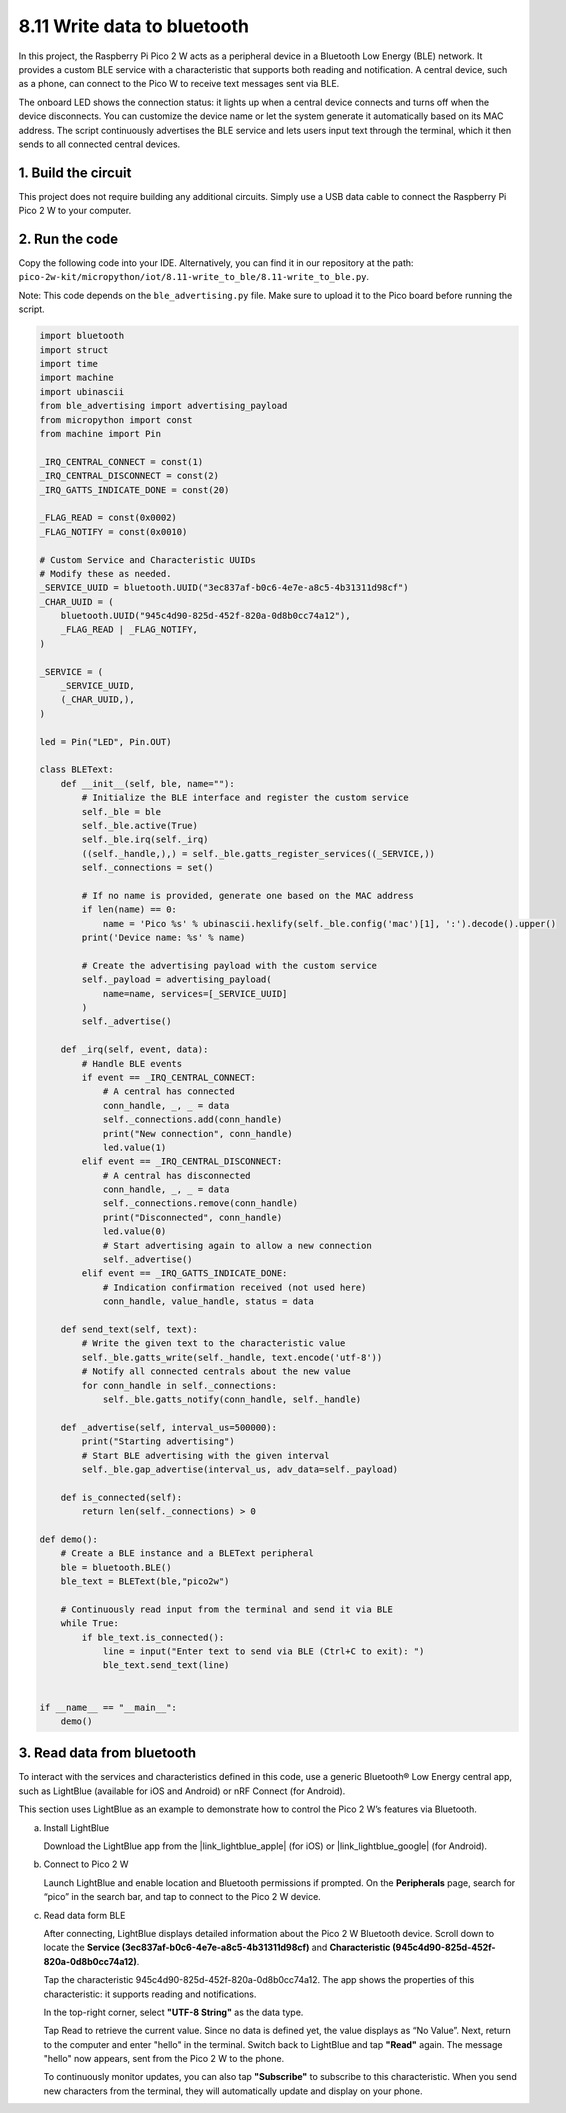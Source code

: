 8.11 Write data to bluetooth
=================================

In this project, the Raspberry Pi Pico 2 W acts as a peripheral device in a Bluetooth Low Energy (BLE) network. It provides a custom BLE service with a characteristic that supports both reading and notification. A central device, such as a phone, can connect to the Pico W to receive text messages sent via BLE.

The onboard LED shows the connection status: it lights up when a central device connects and turns off when the device disconnects. You can customize the device name or let the system generate it automatically based on its MAC address. The script continuously advertises the BLE service and lets users input text through the terminal, which it then sends to all connected central devices.

1. Build the circuit
+++++++++++++++++++++++++++++++++

This project does not require building any additional circuits. Simply use a USB data cable to connect the Raspberry Pi Pico 2 W to your computer.

2. Run the code
+++++++++++++++++++++++++++++++++

Copy the following code into your IDE. Alternatively, you can find it in our repository at the path: ``pico-2w-kit/micropython/iot/8.11-write_to_ble/8.11-write_to_ble.py``.

Note: This code depends on the ``ble_advertising.py`` file. Make sure to upload it to the Pico board before running the script.

.. code-block:: python

   import bluetooth
   import struct
   import time
   import machine
   import ubinascii
   from ble_advertising import advertising_payload
   from micropython import const
   from machine import Pin 
   
   _IRQ_CENTRAL_CONNECT = const(1)
   _IRQ_CENTRAL_DISCONNECT = const(2)
   _IRQ_GATTS_INDICATE_DONE = const(20)
   
   _FLAG_READ = const(0x0002)
   _FLAG_NOTIFY = const(0x0010)
   
   # Custom Service and Characteristic UUIDs
   # Modify these as needed.
   _SERVICE_UUID = bluetooth.UUID("3ec837af-b0c6-4e7e-a8c5-4b31311d98cf")
   _CHAR_UUID = (
       bluetooth.UUID("945c4d90-825d-452f-820a-0d8b0cc74a12"),
       _FLAG_READ | _FLAG_NOTIFY,
   )
   
   _SERVICE = (
       _SERVICE_UUID,
       (_CHAR_UUID,),
   )
   
   led = Pin("LED", Pin.OUT)
   
   class BLEText:
       def __init__(self, ble, name=""):
           # Initialize the BLE interface and register the custom service
           self._ble = ble
           self._ble.active(True)
           self._ble.irq(self._irq)
           ((self._handle,),) = self._ble.gatts_register_services((_SERVICE,))
           self._connections = set()
   
           # If no name is provided, generate one based on the MAC address
           if len(name) == 0:
               name = 'Pico %s' % ubinascii.hexlify(self._ble.config('mac')[1], ':').decode().upper()
           print('Device name: %s' % name)
   
           # Create the advertising payload with the custom service
           self._payload = advertising_payload(
               name=name, services=[_SERVICE_UUID]
           )
           self._advertise()
   
       def _irq(self, event, data):
           # Handle BLE events
           if event == _IRQ_CENTRAL_CONNECT:
               # A central has connected
               conn_handle, _, _ = data
               self._connections.add(conn_handle)
               print("New connection", conn_handle)
               led.value(1)
           elif event == _IRQ_CENTRAL_DISCONNECT:
               # A central has disconnected
               conn_handle, _, _ = data
               self._connections.remove(conn_handle)
               print("Disconnected", conn_handle)
               led.value(0)
               # Start advertising again to allow a new connection
               self._advertise()
           elif event == _IRQ_GATTS_INDICATE_DONE:
               # Indication confirmation received (not used here)
               conn_handle, value_handle, status = data
   
       def send_text(self, text):
           # Write the given text to the characteristic value
           self._ble.gatts_write(self._handle, text.encode('utf-8'))
           # Notify all connected centrals about the new value
           for conn_handle in self._connections:
               self._ble.gatts_notify(conn_handle, self._handle)
   
       def _advertise(self, interval_us=500000):
           print("Starting advertising")
           # Start BLE advertising with the given interval
           self._ble.gap_advertise(interval_us, adv_data=self._payload)
       
       def is_connected(self):
           return len(self._connections) > 0
   
   def demo():
       # Create a BLE instance and a BLEText peripheral
       ble = bluetooth.BLE()
       ble_text = BLEText(ble,"pico2w")
   
       # Continuously read input from the terminal and send it via BLE
       while True:
           if ble_text.is_connected():
               line = input("Enter text to send via BLE (Ctrl+C to exit): ")
               ble_text.send_text(line)
   
   
   if __name__ == "__main__":
       demo()

3. Read data from bluetooth
+++++++++++++++++++++++++++++++++

To interact with the services and characteristics defined in this code, use a generic Bluetooth® Low Energy central app, such as LightBlue (available for iOS and Android) or nRF Connect (for Android).

This section uses LightBlue as an example to demonstrate how to control the Pico 2 W’s features via Bluetooth. 

a. Install LightBlue

   Download the LightBlue app from the |link_lightblue_apple| (for iOS) or |link_lightblue_google| (for Android).

   .. image:: img/lightblue.png
      :width: 90%

b. Connect to Pico 2 W

   Launch LightBlue and enable location and Bluetooth permissions if prompted. On the **Peripherals** page, search for “pico” in the search bar, and tap to connect to the Pico 2 W device.

   .. image:: img/11-1-connect-pico.png
      :width: 60%
      :align: center

c. Read data form BLE

   After connecting, LightBlue displays detailed information about the Pico 2 W Bluetooth device. Scroll down to locate the **Service (3ec837af-b0c6-4e7e-a8c5-4b31311d98cf)** and **Characteristic (945c4d90-825d-452f-820a-0d8b0cc74a12)**.

   Tap the characteristic 945c4d90-825d-452f-820a-0d8b0cc74a12. The app shows the properties of this characteristic: it supports reading and notifications.

   .. image:: img/11-2-new.png
      :width: 100%

   In the top-right corner, select **"UTF-8 String"** as the data type.

   .. image:: img/11-4-new.png
      :width: 100%
    
   Tap Read to retrieve the current value. Since no data is defined yet, the value displays as “No Value”. Next, return to the computer and enter "hello" in the terminal. Switch back to LightBlue and tap **"Read"** again. The message "hello" now appears, sent from the Pico 2 W to the phone.

   .. image:: img/11-6-new.png
      :width: 100%

   .. image:: img/11-6-micropython.png
      :align: center
      :width: 80%

   To continuously monitor updates, you can also tap **"Subscribe"** to subscribe to this characteristic. When you send new characters from the terminal, they will automatically update and display on your phone.

   .. image:: img/11-8-new.png
      :width: 100%

   
